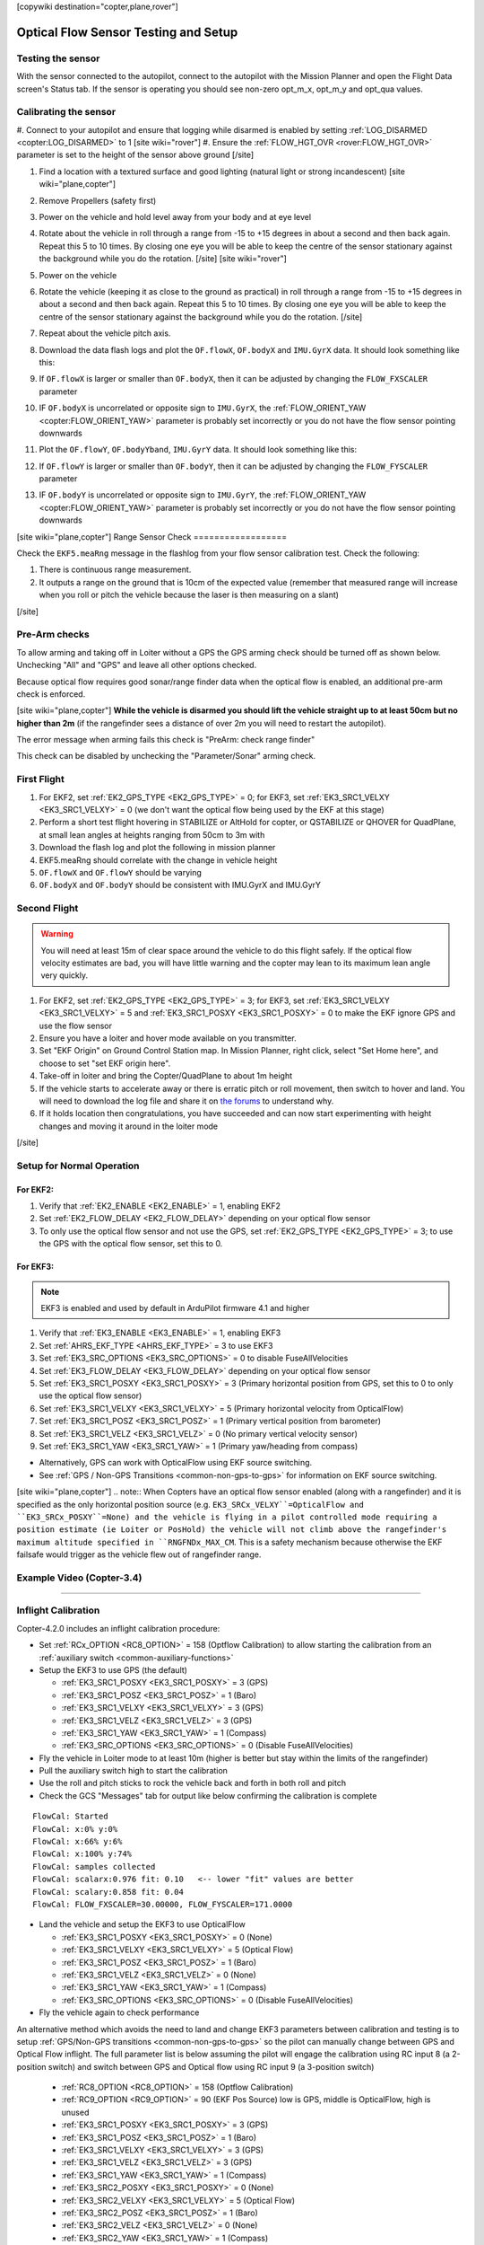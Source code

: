 .. _common-optical-flow-sensor-setup:

[copywiki destination="copter,plane,rover"]

=====================================
Optical Flow Sensor Testing and Setup
=====================================

Testing the sensor
==================

With the sensor connected to the autopilot, connect to the autopilot with the Mission Planner and open the Flight Data screen's Status tab.  If the sensor is operating you should see non-zero opt_m_x, opt_m_y and opt_qua values.

.. image:: ../../../images/PX4Flow_CheckForData_MP.png
    :target: ../_images/PX4Flow_CheckForData_MP.png

Calibrating the sensor
======================
#. Connect to your autopilot and ensure that logging while disarmed is enabled by setting :ref:`LOG_DISARMED <copter:LOG_DISARMED>` to 1
[site wiki="rover"]
#. Ensure the :ref:`FLOW_HGT_OVR <rover:FLOW_HGT_OVR>` parameter is set to the height of the sensor above ground
[/site]

#. Find a location with a textured surface and good lighting (natural light or strong incandescent)
   [site wiki="plane,copter"]
#. Remove Propellers (safety first)
#. Power on the vehicle and hold level away from your body and at eye level
#. Rotate about the vehicle in roll through a range from -15 to +15
   degrees in about a second and then back again. Repeat this 5 to 10
   times. By closing one eye you will be able to keep the centre of the
   sensor stationary against the background while you do the rotation.
   [/site]
   [site wiki="rover"]
#. Power on the vehicle
#. Rotate the vehicle (keeping it as close to the ground as practical)
   in roll through a range from -15 to +15
   degrees in about a second and then back again. Repeat this 5 to 10
   times. By closing one eye you will be able to keep the centre of the
   sensor stationary against the background while you do the rotation.
   [/site]
#. Repeat  about the vehicle pitch axis.
#. Download the data flash logs and plot the ``OF.flowX``, ``OF.bodyX``
   and ``IMU.GyrX`` data. It should look something like this:

   .. image:: ../../../images/OF-roll-calibration.png
       :target: ../_images/OF-roll-calibration.png
    
#. If ``OF.flowX`` is larger or smaller than ``OF.bodyX``, then it can
   be adjusted by changing the ``FLOW_FXSCALER`` parameter
#. IF ``OF.bodyX`` is uncorrelated or opposite sign to ``IMU.GyrX``,
   the :ref:`FLOW_ORIENT_YAW <copter:FLOW_ORIENT_YAW>` parameter is probably set incorrectly or
   you do not have the flow sensor pointing downwards
#. Plot the ``OF.flowY``, ``OF.bodyYband``, ``IMU.GyrY`` data. It should
   look something like this:

   .. image:: ../../../images/OF-pitch-calibration.png
       :target: ../_images/OF-pitch-calibration.png
   
#. If ``OF.flowY`` is larger or smaller than ``OF.bodyY``, then it can
   be adjusted by changing the ``FLOW_FYSCALER`` parameter
#. IF ``OF.bodyY`` is uncorrelated or opposite sign to ``IMU.GyrY``,
   the :ref:`FLOW_ORIENT_YAW <copter:FLOW_ORIENT_YAW>` parameter is probably set incorrectly or
   you do not have the flow sensor pointing downwards

[site wiki="plane,copter"]
Range Sensor Check
==================

Check the ``EKF5.meaRng`` message in the flashlog from your flow
sensor calibration test. Check the following:

#. There is continuous range measurement.
#. It outputs a range on the ground that is 10cm of the expected value
   (remember that measured range will increase when you roll or pitch
   the vehicle because the laser is then measuring on a slant)

[/site]

Pre-Arm checks
==============

To allow arming and taking off in Loiter without a GPS the GPS arming
check should be turned off as shown below.  Unchecking "All" and "GPS"
and leave all other options checked.

.. image:: ../../../images/OptFlow_ArmingChecks.png
    :target: ../_images/OptFlow_ArmingChecks.png

Because optical flow requires good sonar/range finder data when the
optical flow is enabled, an additional pre-arm check is enforced.

[site wiki="plane,copter"]
**While the vehicle is disarmed you should lift the vehicle straight up
to at least 50cm but no higher than 2m** (if the rangefinder sees a
distance of over 2m you will need to restart the autopilot).

The error message when arming fails this check is "PreArm: check range
finder"

This check can be disabled by unchecking the "Parameter/Sonar" arming
check.

First Flight
============

#. For EKF2, set :ref:`EK2_GPS_TYPE <EK2_GPS_TYPE>` = 0; for EKF3, set :ref:`EK3_SRC1_VELXY <EK3_SRC1_VELXY>` = 0 (we don't want the optical flow being used by the EKF at this stage) 
#. Perform a short test flight hovering in STABILIZE or AltHold for copter, or QSTABILIZE or QHOVER for QuadPlane, at small lean angles at heights ranging from 50cm to 3m with 
#. Download the flash log and plot the following in mission planner
#. EKF5.meaRng should correlate with the change in vehicle height
#. ``OF.flowX`` and ``OF.flowY`` should be varying
#. ``OF.bodyX`` and ``OF.bodyY`` should be consistent with IMU.GyrX and IMU.GyrY

Second Flight
=============

.. warning::

   You will need at least 15m of clear space around the vehicle to do this flight safely.
   If the optical flow velocity estimates are bad, you will have little warning and the copter may lean to its maximum lean angle very quickly.

#. For EKF2, set :ref:`EK2_GPS_TYPE <EK2_GPS_TYPE>` = 3; for EKF3, set :ref:`EK3_SRC1_VELXY <EK3_SRC1_VELXY>` = 5 and :ref:`EK3_SRC1_POSXY <EK3_SRC1_POSXY>` = 0 to make the EKF ignore GPS and use the flow sensor
#. Ensure you have a loiter and hover mode available on you transmitter.
#. Set "EKF Origin" on Ground Control Station map. In Mission Planner, right click, select "Set Home here", and choose to set "set EKF origin here".
#. Take-off in loiter and bring the Copter/QuadPlane to about 1m height
#. If the vehicle starts to accelerate away or there is erratic pitch or roll
   movement, then switch to hover and land. You will need to
   download the log file and share it on `the forums <https://discuss.ardupilot.org/c/arducopter>`__ to understand why.
#. If it holds location then congratulations, you have succeeded and can
   now start experimenting with height changes and moving it around in
   the loiter mode

[/site]

Setup for Normal Operation
==========================

For EKF2:
---------

#. Verify that :ref:`EK2_ENABLE <EK2_ENABLE>` = 1, enabling EKF2
#. Set :ref:`EK2_FLOW_DELAY <EK2_FLOW_DELAY>` depending on your optical flow sensor
#. To only use the optical flow sensor and not use the GPS, set :ref:`EK2_GPS_TYPE <EK2_GPS_TYPE>` = 3; to use the GPS with the optical flow sensor, set this to 0.

For EKF3:
---------
.. note::

   EKF3 is enabled and used by default in ArduPilot firmware 4.1 and higher

#. Verify that :ref:`EK3_ENABLE <EK3_ENABLE>` = 1, enabling EKF3
#. Set :ref:`AHRS_EKF_TYPE <AHRS_EKF_TYPE>` = 3 to use EKF3
#. Set :ref:`EK3_SRC_OPTIONS <EK3_SRC_OPTIONS>` = 0 to disable FuseAllVelocities
#. Set :ref:`EK3_FLOW_DELAY <EK3_FLOW_DELAY>` depending on your optical flow sensor
#. Set :ref:`EK3_SRC1_POSXY <EK3_SRC1_POSXY>` = 3 (Primary horizontal position from GPS, set this to 0 to only use the optical flow sensor)
#. Set :ref:`EK3_SRC1_VELXY <EK3_SRC1_VELXY>` = 5 (Primary horizontal velocity from OpticalFlow)
#. Set :ref:`EK3_SRC1_POSZ <EK3_SRC1_POSZ>` = 1 (Primary vertical position from barometer)
#. Set :ref:`EK3_SRC1_VELZ <EK3_SRC1_VELZ>` = 0 (No primary vertical velocity sensor)
#. Set :ref:`EK3_SRC1_YAW <EK3_SRC1_YAW>` = 1 (Primary yaw/heading from compass)

- Alternatively, GPS can work with OpticalFlow using EKF source switching.
- See :ref:`GPS / Non-GPS Transitions <common-non-gps-to-gps>` for information on EKF source switching.
[site wiki="plane,copter"]
.. note:: When Copters have an optical flow sensor enabled (along with a rangefinder) and it is specified as the only horizontal position source (e.g. ``EK3_SRCx_VELXY``=OpticalFlow and ``EK3_SRCx_POSXY``=None) and the vehicle is flying in a pilot controlled mode requiring a position estimate (ie Loiter or PosHold) the vehicle will not climb above the rangefinder's maximum altitude specified in ``RNGFNDx_MAX_CM``. This is a safety mechanism because otherwise the EKF failsafe would trigger as the vehicle flew out of rangefinder range.

Example Video (Copter-3.4)
==========================

..  youtube:: Bzgey8iR69Q
    :width: 100%

---------------------------------


Inflight Calibration
====================

Copter-4.2.0 includes an inflight calibration procedure:

- Set :ref:`RCx_OPTION <RC8_OPTION>` = 158 (Optflow Calibration) to allow starting the calibration from an :ref:`auxiliary switch <common-auxiliary-functions>`
- Setup the EKF3 to use GPS (the default)

  - :ref:`EK3_SRC1_POSXY <EK3_SRC1_POSXY>` = 3 (GPS)
  - :ref:`EK3_SRC1_POSZ <EK3_SRC1_POSZ>` = 1 (Baro)
  - :ref:`EK3_SRC1_VELXY <EK3_SRC1_VELXY>` = 3 (GPS)
  - :ref:`EK3_SRC1_VELZ <EK3_SRC1_VELZ>` = 3 (GPS)
  - :ref:`EK3_SRC1_YAW <EK3_SRC1_YAW>` = 1 (Compass)
  - :ref:`EK3_SRC_OPTIONS <EK3_SRC_OPTIONS>` = 0 (Disable FuseAllVelocities)

- Fly the vehicle in Loiter mode to at least 10m (higher is better but stay within the limits of the rangefinder)
- Pull the auxiliary switch high to start the calibration
- Use the roll and pitch sticks to rock the vehicle back and forth in both roll and pitch
- Check the GCS "Messages" tab for output like below confirming the calibration is complete

::

   FlowCal: Started
   FlowCal: x:0% y:0%
   FlowCal: x:66% y:6%
   FlowCal: x:100% y:74%
   FlowCal: samples collected
   FlowCal: scalarx:0.976 fit: 0.10   <-- lower "fit" values are better
   FlowCal: scalary:0.858 fit: 0.04
   FlowCal: FLOW_FXSCALER=30.00000, FLOW_FYSCALER=171.0000

- Land the vehicle and setup the EKF3 to use OpticalFlow

  - :ref:`EK3_SRC1_POSXY <EK3_SRC1_POSXY>` = 0 (None)
  - :ref:`EK3_SRC1_VELXY <EK3_SRC1_VELXY>` = 5 (Optical Flow)
  - :ref:`EK3_SRC1_POSZ <EK3_SRC1_POSZ>` = 1 (Baro)
  - :ref:`EK3_SRC1_VELZ <EK3_SRC1_VELZ>` = 0 (None)
  - :ref:`EK3_SRC1_YAW <EK3_SRC1_YAW>` = 1 (Compass)
  - :ref:`EK3_SRC_OPTIONS <EK3_SRC_OPTIONS>` = 0 (Disable FuseAllVelocities)

- Fly the vehicle again to check performance

An alternative method which avoids the need to land and change EKF3 parameters between calibration and testing is to setup :ref:`GPS/Non-GPS transitions <common-non-gps-to-gps>` so the pilot can manually change between GPS and Optical Flow inflight.  The full parameter list is below assuming the pilot will engage the calibration using RC input 8 (a 2-position switch) and switch between GPS and Optical flow using RC input 9 (a 3-position switch)

  - :ref:`RC8_OPTION <RC8_OPTION>` = 158 (Optflow Calibration)
  - :ref:`RC9_OPTION <RC9_OPTION>` = 90 (EKF Pos Source) low is GPS, middle is OpticalFlow, high is unused
  - :ref:`EK3_SRC1_POSXY <EK3_SRC1_POSXY>` = 3 (GPS)
  - :ref:`EK3_SRC1_POSZ <EK3_SRC1_POSZ>` = 1 (Baro)
  - :ref:`EK3_SRC1_VELXY <EK3_SRC1_VELXY>` = 3 (GPS)
  - :ref:`EK3_SRC1_VELZ <EK3_SRC1_VELZ>` = 3 (GPS)
  - :ref:`EK3_SRC1_YAW <EK3_SRC1_YAW>` = 1 (Compass)
  - :ref:`EK3_SRC2_POSXY <EK3_SRC1_POSXY>` = 0 (None)
  - :ref:`EK3_SRC2_VELXY <EK3_SRC1_VELXY>` = 5 (Optical Flow)
  - :ref:`EK3_SRC2_POSZ <EK3_SRC1_POSZ>` = 1 (Baro)
  - :ref:`EK3_SRC2_VELZ <EK3_SRC1_VELZ>` = 0 (None)
  - :ref:`EK3_SRC2_YAW <EK3_SRC1_YAW>` = 1 (Compass)
  - :ref:`EK3_SRC_OPTIONS <EK3_SRC_OPTIONS>` = 0 (Disable FuseAllVelocities)



.. note::

   To use the inflight calibration EKF3 must be enabled.  This is the default for ArduPilot 4.1 and higher

..  youtube:: Crx97v1bwWo
    :width: 100%
[/site]